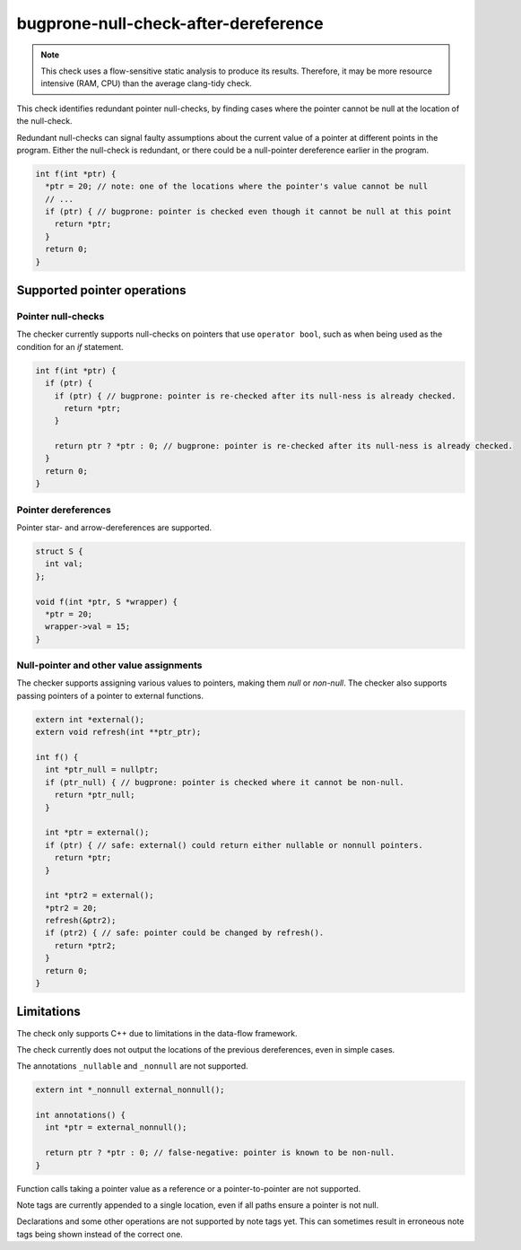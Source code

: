 .. title:: clang-tidy - bugprone-null-check-after-dereference

bugprone-null-check-after-dereference
=====================================

.. note::

   This check uses a flow-sensitive static analysis to produce its
   results. Therefore, it may be more resource intensive (RAM, CPU) than the
   average clang-tidy check.

This check identifies redundant pointer null-checks, by finding cases where the
pointer cannot be null at the location of the null-check.

Redundant null-checks can signal faulty assumptions about the current value of
a pointer at different points in the program. Either the null-check is
redundant, or there could be a null-pointer dereference earlier in the program.

.. code-block:: c++

   int f(int *ptr) {
     *ptr = 20; // note: one of the locations where the pointer's value cannot be null
     // ...
     if (ptr) { // bugprone: pointer is checked even though it cannot be null at this point
       return *ptr;
     }
     return 0;
   }

Supported pointer operations
~~~~~~~~~~~~~~~~~~~~~~~~~~~~

Pointer null-checks
-------------------

The checker currently supports null-checks on pointers that use
``operator bool``, such as when being used as the condition
for an `if` statement.

.. code-block:: c++

   int f(int *ptr) {
     if (ptr) {
       if (ptr) { // bugprone: pointer is re-checked after its null-ness is already checked.
         return *ptr;
       }

       return ptr ? *ptr : 0; // bugprone: pointer is re-checked after its null-ness is already checked.
     }
     return 0;
   }

Pointer dereferences
--------------------

Pointer star- and arrow-dereferences are supported.

.. code-block:: c++

   struct S {
     int val;
   };

   void f(int *ptr, S *wrapper) {
     *ptr = 20;
     wrapper->val = 15;
   }

Null-pointer and other value assignments
----------------------------------------

The checker supports assigning various values to pointers, making them *null*
or *non-null*. The checker also supports passing pointers of a pointer to
external functions.

.. code-block:: c++

   extern int *external();
   extern void refresh(int **ptr_ptr);
   
   int f() {
     int *ptr_null = nullptr;
     if (ptr_null) { // bugprone: pointer is checked where it cannot be non-null.
       return *ptr_null;
     }

     int *ptr = external();
     if (ptr) { // safe: external() could return either nullable or nonnull pointers.
       return *ptr;
     }

     int *ptr2 = external();
     *ptr2 = 20;
     refresh(&ptr2);
     if (ptr2) { // safe: pointer could be changed by refresh().
       return *ptr2;
     }
     return 0;
   }

Limitations
~~~~~~~~~~~

The check only supports C++ due to limitations in the data-flow framework.

The check currently does not output the locations of the previous
dereferences, even in simple cases.

The annotations ``_nullable`` and ``_nonnull`` are not supported.

.. code-block:: c++

   extern int *_nonnull external_nonnull();

   int annotations() {
     int *ptr = external_nonnull();

     return ptr ? *ptr : 0; // false-negative: pointer is known to be non-null.
   }

Function calls taking a pointer value as a reference or a pointer-to-pointer are not supported.

.. code-block:: c++
   extern int *external();
   extern void refresh_ref(int *&ptr);
   extern void refresh_ptr(int **ptr);

   int extern_ref() {
     int *ptr = external();
     *ptr = 20;

     refresh_ref(ptr);
     refresh_ptr(&ptr);

     return ptr ? *ptr : 0; // false-positive: pointer could be changed by refresh_ref().
   }

Note tags are currently appended to a single location, even if all paths ensure a pointer is not null.

.. code-block:: c++
   int branches(int *p, bool b) {
     if (b) {
       *p = 42; // true-positive: note-tag appended here
     } else {
       *p = 20; // false-positive: note tag not appended here
     }

     return ptr ? *ptr : 0;
   }

Declarations and some other operations are not supported by note tags yet. This can sometimes result in erroneous note tags being shown instead of the correct one.

.. code-block:: c++
   int note_tags() {
      int *ptr = nullptr; // false-negative: note tag not shown

      return ptr ? *ptr : 0;
   }
